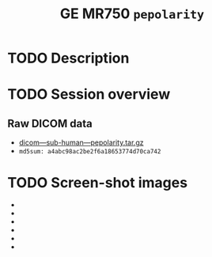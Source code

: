 #+TITLE: GE MR750 =pepolarity=


* TODO Description
* TODO Session overview
** Raw DICOM data

   - [[https://raw.githubusercontent.com/nikadon/cc-dcm2bids-wrapper/master/examples/ge-mr750-pepolarity/data/dicom---sub-human---pepolarity.tar.gz][dicom---sub-human---pepolarity.tar.gz]]
   - =md5sum: a4abc98ac2be2f6a18653774d70ca742=

* TODO Screen-shot images

  - [[./img/s07-pepolarity.jpg]]
  - [[./img/s06-pepolarity.jpg]]
  - [[./img/s05-pepolarity.jpg]]
  - [[./img/s04-pepolarity.jpg]]
  - [[./img/pepolarity-loc.jpg]]
  - [[./img/pepolar0vs1.png]]

